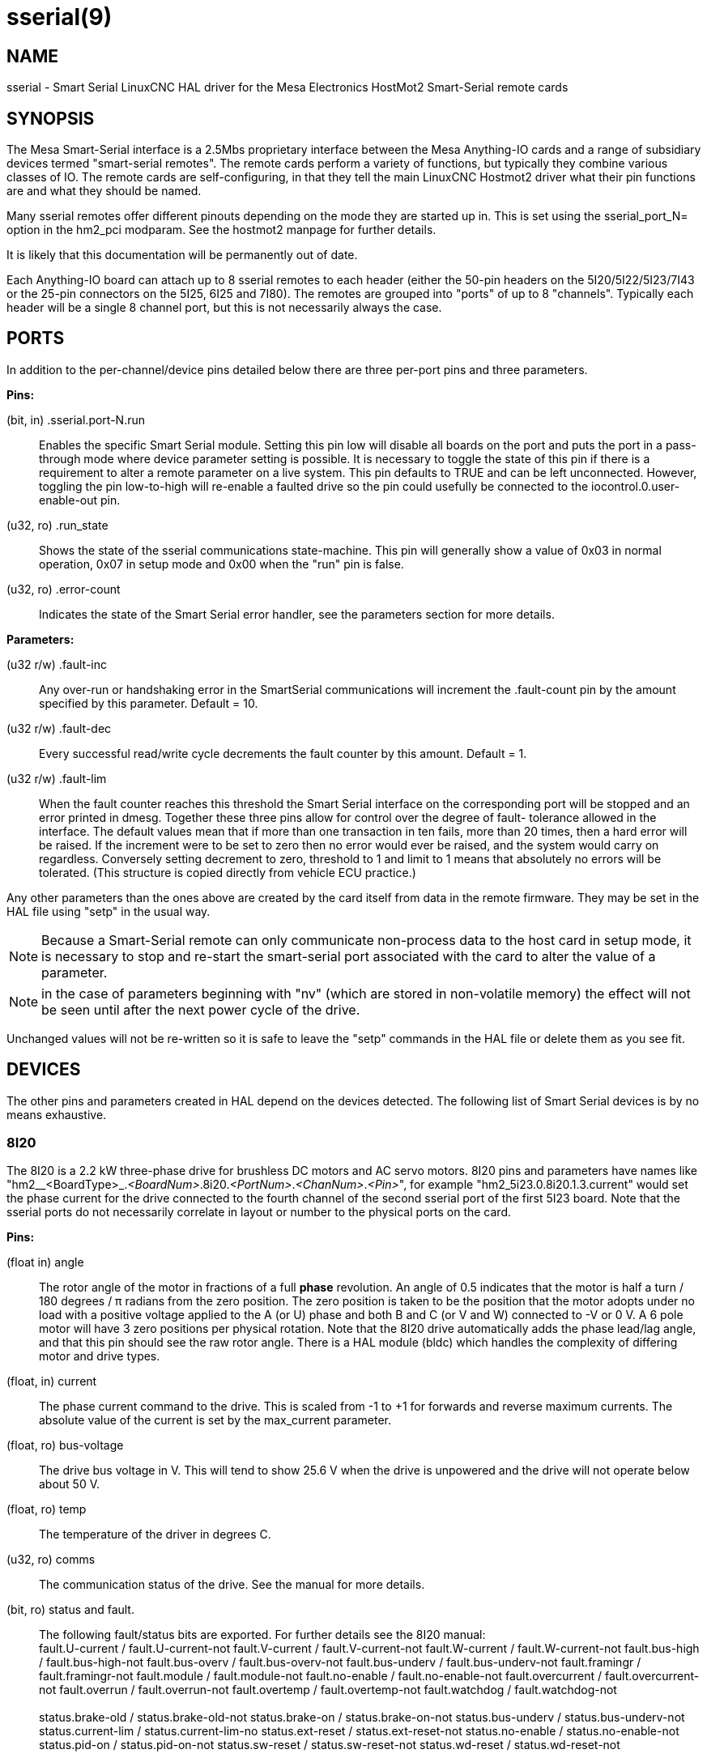 = sserial(9)

== NAME

sserial - Smart Serial LinuxCNC HAL driver for the Mesa Electronics HostMot2 Smart-Serial remote cards

== SYNOPSIS

The Mesa Smart-Serial interface is a 2.5Mbs proprietary interface
between the Mesa Anything-IO cards and a range of subsidiary devices
termed "smart-serial remotes". The remote cards perform a variety of
functions, but typically they combine various classes of IO. The remote
cards are self-configuring, in that they tell the main LinuxCNC Hostmot2
driver what their pin functions are and what they should be named.

Many sserial remotes offer different pinouts depending on the mode they
are started up in. This is set using the sserial_port_N= option in the
hm2_pci modparam. See the hostmot2 manpage for further details.

It is likely that this documentation will be permanently out of date.

Each Anything-IO board can attach up to 8 sserial remotes to each header
(either the 50-pin headers on the 5I20/5I22/5I23/7I43 or the 25-pin
connectors on the 5I25, 6I25 and 7I80). The remotes are grouped into
"ports" of up to 8 "channels". Typically each header will be a single 8
channel port, but this is not necessarily always the case.

== PORTS

In addition to the per-channel/device pins detailed below there are
three per-port pins and three parameters.

*Pins:*

(bit, in) .sserial.port-N.run:: Enables the specific Smart Serial module.
Setting this pin low will disable all boards on the port and puts the
port in a pass-through mode where device parameter setting is possible.
It is necessary to toggle the state of this pin if there is a
requirement to alter a remote parameter on a live system. This pin
defaults to TRUE and can be left unconnected. However, toggling the pin
low-to-high will re-enable a faulted drive so the pin could usefully be
connected to the iocontrol.0.user-enable-out pin.

(u32, ro) .run_state:: Shows the state of the sserial communications
state-machine. This pin will generally show a value of 0x03 in normal
operation, 0x07 in setup mode and 0x00 when the "run" pin is false.

(u32, ro) .error-count:: Indicates the state of the Smart Serial error
handler, see the parameters section for more details.

*Parameters:*

(u32 r/w) .fault-inc:: Any over-run or handshaking error in the
 SmartSerial communications will increment the .fault-count pin by the
 amount specified by this parameter. Default = 10.

(u32 r/w) .fault-dec:: Every successful read/write cycle decrements the
 fault counter by this amount. Default = 1.

(u32 r/w) .fault-lim:: When the fault counter reaches this threshold the
 Smart Serial interface on the corresponding port will be stopped and an
 error printed in dmesg. Together these three pins allow for control over
 the degree of fault- tolerance allowed in the interface. The default
 values mean that if more than one transaction in ten fails, more than 20
 times, then a hard error will be raised. If the increment were to be set
 to zero then no error would ever be raised, and the system would carry
 on regardless. Conversely setting decrement to zero, threshold to 1 and
 limit to 1 means that absolutely no errors will be tolerated. (This
 structure is copied directly from vehicle ECU practice.)

Any other parameters than the ones above are created by the card itself
from data in the remote firmware. They may be set in the HAL file using
"setp" in the usual way.

NOTE: Because a Smart-Serial remote can only communicate non-process
 data to the host card in setup mode, it is necessary to stop and
 re-start the smart-serial port associated with the card to alter the
 value of a parameter.

NOTE: in the case of parameters beginning with "nv" (which are
 stored in non-volatile memory) the effect will not be seen until after
 the next power cycle of the drive.

Unchanged values will not be re-written so it is safe to leave the
"setp" commands in the HAL file or delete them as you see fit.

== DEVICES

The other pins and parameters created in HAL depend on the devices
detected. The following list of Smart Serial devices is by no means
exhaustive.

=== 8I20

The 8I20 is a 2.2 kW three-phase drive for brushless DC motors and AC
servo motors. 8I20 pins and parameters have names like
"hm2__<BoardType>_._<BoardNum>_.8i20._<PortNum>_._<ChanNum>_._<Pin>_",
for example "hm2_5i23.0.8i20.1.3.current" would set the phase current
for the drive connected to the fourth channel of the second sserial port
of the first 5I23 board. Note that the sserial ports do not necessarily
correlate in layout or number to the physical ports on the card.

*Pins:*

(float in) angle::
 The rotor angle of the motor in fractions of a full *phase* revolution.
 An angle of 0.5 indicates that the motor is half a turn / 180 degrees / π radians from the zero position.
 The zero position is taken to be the position that the motor adopts under no load with a
 positive voltage applied to the A (or U) phase and both B and C (or V and W) connected to -V or 0 V.
 A 6 pole motor will have 3 zero positions per physical rotation.
 Note that the 8I20 drive automatically adds the phase lead/lag angle, and that this pin should see the raw rotor angle.
 There is a HAL module (bldc) which handles the complexity of differing motor and drive types.
(float, in) current::
 The phase current command to the drive. This is scaled from -1 to +1 for forwards and reverse maximum currents.
 The absolute value of the current is set by the max_current parameter.
(float, ro) bus-voltage:: The drive bus voltage in V.
 This will tend to show 25.6 V when the drive is unpowered and the drive will not operate below about 50 V.
(float, ro) temp:: The temperature of the driver in degrees C.
(u32, ro) comms:: The communication status of the drive. See the manual for more details.
(bit, ro) status and fault.:: The following fault/status bits are exported.
 For further details see the 8I20 manual: +
  fault.U-current / fault.U-current-not fault.V-current
  / fault.V-current-not fault.W-current / fault.W-current-not
  fault.bus-high / fault.bus-high-not fault.bus-overv /
  fault.bus-overv-not fault.bus-underv / fault.bus-underv-not
  fault.framingr / fault.framingr-not fault.module / fault.module-not
  fault.no-enable / fault.no-enable-not fault.overcurrent /
  fault.overcurrent-not fault.overrun / fault.overrun-not fault.overtemp
  / fault.overtemp-not fault.watchdog / fault.watchdog-not +
  +
  status.brake-old / status.brake-old-not status.brake-on /
  status.brake-on-not status.bus-underv / status.bus-underv-not
  status.current-lim / status.current-lim-no status.ext-reset /
  status.ext-reset-not status.no-enable / status.no-enable-not
  status.pid-on / status.pid-on-not status.sw-reset / status.sw-reset-not
  status.wd-reset / status.wd-reset-not

*Parameters:*::
  The following parameters are exported.
  See the PDF documentation downloadable from Mesa for further details:

  hm2_5i25.0.8i20.0.1.angle-maxlim::
  hm2_5i25.0.8i20.0.1.angle-minlim::
  hm2_5i25.0.8i20.0.1.angle-scalemax::
  hm2_5i25.0.8i20.0.1.current-maxlim::
  hm2_5i25.0.8i20.0.1.current-minlim::
  hm2_5i25.0.8i20.0.1.current-scalemax::
  hm2_5i25.0.8i20.0.1.nvbrakeoffv::
  hm2_5i25.0.8i20.0.1.nvbrakeonv::
  hm2_5i25.0.8i20.0.1.nvbusoverv::
  hm2_5i25.0.8i20.0.1.nvbusundervmax::
  hm2_5i25.0.8i20.0.1.nvbusundervmin::
  hm2_5i25.0.8i20.0.1.nvkdihi::
  hm2_5i25.0.8i20.0.1.nvkdil::
  hm2_5i25.0.8i20.0.1.nvkdilo::
  hm2_5i25.0.8i20.0.1.nvkdp::
  hm2_5i25.0.8i20.0.1.nvkqihi::
  hm2_5i25.0.8i20.0.1.nvkqil::
  hm2_5i25.0.8i20.0.1.nvkqilo::
  hm2_5i25.0.8i20.0.1.nvkqp::
  hm2_5i25.0.8i20.0.1.nvmaxcurrent::
  hm2_5i25.0.8i20.0.1.nvrembaudrate::
  hm2_5i25.0.8i20.0.1.swrevision::
  hm2_5i25.0.8i20.0.1.unitnumber::

(float, rw) max_current:: Sets the maximum drive current in Amps.
 The default value is the maximum current programmed into the drive EEPROM.
 The value must be positive, and an error will be raised if a current in excess of the
 drive maximum is requested.
(u32, ro) serial_number:: The serial number of the connected drive
 This is also shown on the label on the drive.

=== 7I64

The 7I64 is a 24-input 24-output IO card. 7I64 pins and parameters have
names like "hm2__<BoardType>__.__<BoardNum>__.7i64.__<PortNum>__.__<ChanNum>__.__<Pin>__",
for example `hm2_5i23.0.7i64.1.3.output-01`.

*Pins:*

7i64.0.0.output-NN (bit, in):: Writing a 1 or TRUE to this pin will enable output driver NN.
 Note that the outputs are drivers (switches) rather than voltage outputs.
 The LED adjacent to the connector on the board shows the status.
 The output can be inverted by setting a parameter.

7i64.0.0.input-NN (bit, out):: The value of input NN.
 Note that the inputs are isolated and both pins of each input must be connected,
 typically to signal and the ground of the signal.
 (This need not be the ground of the board.)

7i64.0.0.input-NN-not (bit, out):: An inverted copy of the corresponding input.
7i64.0.0.analog0 & 7i64.0.0.analog1 (float, out):: The two analogue inputs (0 to 3.3 V) on the board.

*Parameters:*

7i64.0.0.output-NN-invert (bit, rw):: Setting this parameter to 1 / TRUE
 will invert the output value, such that writing 0 to ``.gpio.NN.out` will
 enable the output and vice-versa.

=== 7I76

The 7I76 is not really a smart-serial device. It serves as a breakout
for a number of other Hostmot2 functions. There are connections for 5
step generators (for which see the main hostmot2 manpage). The stepgen
pins are associated with the 5I25 (hm2_5i25.0.stepgen.00....) whereas
the smart-serial pins are associated with the 7I76
(hm2_5i25.0.7i76.0.0.output-00).

*Pins:*

(float out) .7i76.0.0.analogN (modes 1 and 2 only):: Analogue input values.
(float out) .7i76.0.0.fieldvoltage (mode 2 only):: Field voltage monitoring pin.
(bit in) .7i76.0.0.spindir:: This pin provides a means to drive the spindle VFD direction terminals on the 7I76 board.
(bit in) .7i76.0.0.spinena:: This pin drives the spindle-enable terminals on the 7I76 board.
(float in) .7i76.0.0.spinout:: This controls the analogue output of the 7I76. This is intended as a speed control signal for a VFD.
(bit out) .7i76.0.0.output-NN:: (NN = 0 to 15). 16 digital outputs. The sense of the signal can be set via a parameter.
(bit out) .7i76.0.0.input-NN:: (NN = 0 to 31) 32 digital inputs.
(bit in) .7i76.0.0.input-NN-not:: (NN = 0 to 31) An inverted copy of the inputs provided for convenience.
 The two complementary pins may be connected to different signal nets.

*Parameters:*

(u32 ro) .7i76.0.0.nvbaudrate:: Indicates the vbaud rate. This probably should not be altered.

(u32 ro) .7i76.0.0.nvunitnumber:: Indicates the serial number of the device and should match a sticker on the card.
 This can be useful for working out which card is which.

(u32 ro) .7i76.0.0.nvwatchdogtimeout:: The sserial remote watchdog timeout.
 This is separate from the Anything-IO card timeout.
 This is unlikely to need to be changed.

(bit rw) .7i76.0.0.output-NN-invert:: Invert the sense of the corresponding output pin.

(bit rw) .7i76.0.0.spindir-invert:: Invert the senseof the spindle direction pin.

(bit rw) .7i76.0.0.spinena-invert:: Invert the sense of the spindle-enable pin.

(float rw) .7i76.0.0.spinout-maxlim:: The maximum speed request allowable

(float rw) .7i76.0.0.spinout-minlim:: The minimum speed request.

(float rw) .7i76.0.0.spinout-scalemax:: The spindle speed scaling.
  This is the speed request which would correspond to full-scale output from the spindle control pin.
  For example with a 10 V drive voltage and a 10000 RPM scalemax a value of 10,000 RPM on the spinout pin would produce 10 V output.
  However, if spinout-maxlim were set to 5000 RPM then no voltage above 5 V would be output.

(u32 ro) .7i76.0.0.swrevision:: The onboard firmware revision number.
  Utilities (man setsserial for details) exist to update and change this firmware.

=== 7I77

The 7I77 is an 6-axis servo control card. The analogue outputs are
smart-serial devices, but the encoders are conventional hostmot2
encoders and further details of them may be found in the hostmot2 manpage.

*Pins:*

(bit out) .7i77.0.0.input-__NN__:: (_NN_ = 0 to 31) 32 digital inputs.

(bit in) .7i77.0.0.input-__NN__-not:: (_NN_ = 0 to 31) An inverted copy of the
 inputs provided for convenience. The two complementary pins may be
 connected to different signal nets.

(bit out) .7i77.0.0.output-__NN__:: (_NN_ = 0 to 15). 16 digital outputs.
 The sense of the signal can be set via a parameter.

(bit in) .7i77.0.0.spindir:: This pin provides a means to drive the
 spindle VFD direction terminals on the 7I76 board.

(bit in) .7i77.0.0.spinena:: This pin drives the spindle-enable terminals on the 7I76 board.

(float in) .7i77.0.0.spinout:: This controls the analog output of the 7I77.
 This is intended as a speed control signal for a VFD.

(bit in) .7i77.0.1.analogena:: This pin drives the analog enable terminals on the 7I77 board.

(float in) .7i77.0.1.analogout__N__:: (_N_ = 0 to 5) This controls the analog output of the 7I77.

*Parameters:*

(bit rw) .7i77.0.0.output-NN-invert:: Invert the sense of the corresponding output pin.

(bit rw) .7i77.0.0.spindir-invert:: Invert the sense of the spindle direction pin.

(bit rw) .7i77.0.0.spinena-invert:: Invert the sense of the spindle-enable pin.

(float rw) .7i77.0.0.spinout-maxlim:: The maximum speed request allowable

(float rw) .7i77.0.0.spinout-minlim:: The minimum speed request.

(float rw) .7i77.0.0.spinout-scalemax:: The spindle speed scaling.
 This is the speed request which would correspond to full-scale output from the spindle control pin.
 For example with a 10&#8201;V drive voltage and a 10000&#8201;RPM scalemax
 a value of 10000&#8201;RPM on the spinout pin would produce 10&#8201;V output.
 However, if spinout-maxlim were set to 5000&#8201;RPM then no voltage above 5&#8201;V would be output.

(float rw) .7i77.0.0.analogout__N__-maxlim:: (_N_ = 0 to 5) The maximum speed request allowable

(float rw) .7i77.0.0.analogout__N__-minlim:: (_N_ = 0 to 5) The minimum speed request.

(float rw) .7i77.0.0.analogout__N__-scalemax:: (_N_ = 0 to 5) The analog speed scaling.
 This is the speed request which would correspond to full-scale output from the spindle control pin.
 For example with a 10&#8201;V drive voltage and a 10000&#8201;RPM scalemax a value of 10000&#8201;RPM on the spinout pin would produce 10V output.
 However, if spinout-maxlim were set to 5000&#8201;RPM then no voltage above 5&#8201;V would be output.

=== 7I69

The 7I69 is a 48 channel digital IO card.
It can be configured in four different modes:

MODE 0:: Bidirectional mode (48 bits in 48 bits out)
MODE 1:: Input only mode (48 bits in)
MODE 2:: Output only mode (48 bits out)
MODE 3:: 24/24mode (24 bits in = bits 0..23 and 24 bits out = bits 24..47)
MODE 4:: Bidirectional mode (48 bits in 48 bits out) plus 4 MPG encoder channels oninputs 0 through 7

*Pins:*

(bit in) .7i69.0.0.output-__NN__:: Digital output. Sense can be inverted with
the corresponding Parameter.

(bit out) .7i69.0.0.input-__NN__:: Digital input

(bit out) .7i69.0.0.input-__NN__-not:: Digital input, inverted.

*Parameters:*

(u32 ro) .7i69.0.0.nvbaudrate:: Indicates the vbaud rate.
This probably should not be altered.

(u32 ro) .7i69.0.0.nvunitnumber:: Indicates the serial number of the
 device and should match a sticker on the card. This can be useful for
 working out which card is which.

(u32 ro) .7i69.0.0.nvwatchdogtimeout:: The sserial remote watchdog timeout.
 This is separate from the Anything-IO card timeout.
 This is unlikely to need to be changed.

(bit rw) .7i69.0.0.output-__NN__-invert:: Invert the sense of the corresponding output pin.

(u32 ro) .7i69.0.0.swrevision:: The onboard firmware revision number.
 Utilities exist to update and change this firmware.

=== 7I70

The 7I70 is a remote isolated 48 input card. The 7I70 inputs sense
positive inputs relative to a common field ground. Input impedance is
10&#8201;KΩ and input voltage can range from 5&#8201;VDC to 32&#8201;VDC.
All inputs have LED status indicators.
The input common field ground is galvanically isolated from the communications link.

The 7I70 has three software selectable modes. These different modes
select different sets of 7I70 data to be transferred between the host
and the 7I70 during real time process data exchanges. For high speed
applications, choosing the correct mode can reduced the data transfer
sizes, resulting in higher maximum update rates.

MODE 0:: Input mode (48 bits input data only
MODE 1:: Input plus analog mode (48 bits input data plus 6 channels of analog data)
MODE 2:: Input plus field voltage

*Pins:*

(float out) .7i70.0.0.analog__N__ (modes 1 and 2 only):: Analogue input values.

(float out) .7i70.0.0.fieldvoltage (mode 2 only):: Field voltage monitoring pin.

(bit out) .7i70.0.0.input-__NN__:: (_NN_ = 0 to 47) 48 digital inputs.

(bit in) .7i70.0.0.input-__NN__-not:: (_NN_ = 0 to 47) An inverted copy of the
inputs provided for convenience. The two complementary pins may be
connected to different signal nets.

*Parameters:*

(u32 ro) .7i70.0.0.nvbaudrate:: Indicates the vbaud rate. This probably
should not be altered.

(u32 ro) .7i70.0.0.nvunitnumber:: Indicates the serial number of the
 device and should match a sticker on the card. This can be useful for
 working out which card is which.

(u32 ro) .7i70.0.0.nvwatchdogtimeout:: The sserial remote watchdog timeout.
 This is separate from the Anything-IO card timeout. This is unlikely to need to be changed.

(u32 ro) .7i69.0.0.swrevision:: The onboard firmware revision number.
 Utilities exist to update and change this firmware.

=== 7I71

The 7I71 is a remote isolated 48 output card. The 48 outputs are 8&#8201;VDC to
28&#8201;VDC sourcing drivers (common + field power) with 300&#8201;mA maximum
current capability. All outputs have LED status indicators.

The 7I71 has two software selectable modes. For high speed applications,
choosing the correct mode can reduced the data transfer sizes, resulting
in higher maximum update rates:

MODE 0:: Output only mode (48 bits output data only)
MODE 1:: Outputs plus read back field voltage

*Pins:*

(float out) .7i71.0.0.fieldvoltage (mode 2 only):: Field voltage monitoring pin.

(bit out) .7i71.0.0.output-__NN__:: (_NN_ = 0 to 47) 48 digital outputs.
 The sense may be inverted by the invert parameter.

(bit out) .7i71.0.0.output-__NN__:: (_NN_ = 0 to 47) 48 digital outputs.
 The sense may be inverted by the invert parameter.

*Parameters:*

(bit rw) .7i71.0.0.output-__NN__-invert:: Invert the sense of the corresponding output pin.

(u32 ro) .7i71.0.0.nvbaudrate:: Indicates the vbaud rate.
 This probably should not be altered.

(u32 ro) .7i71.0.0.nvunitnumber:: Indicates the serial number of the
 device and should match a sticker on the card.
 This can be useful for determining which card is which.

(u32 ro) .7i71.0.0.nvwatchdogtimeout:: The sserial remote watchdog timeout.
 This is separate from the Anything-IO card timeout.
 This is unlikely to need to be changed.

(u32 ro) .7i69.0.0.swrevision:: The onboard firmware revision number.
 Utilities exist to update and change this firmware.

=== 7I73

The 7I73 is a remote real time pendant or control panel interface.

The 7I73 supports up to four 50 kHz encoder inputs for MPGs, 8 digital
inputs and 6 digital outputs and up to a 64 Key keypad. If a smaller
keypad is used, more digital inputs and outputs become available.
Up to eight 0.0&#8201;V to 3.3&#8201;V analog inputs are also provided.
The 7I73 can drive a 4 line 20 character LCD for local DRO applications.

The 7I73 has 3 software selectable process data modes. These different
modes select different sets of 7I73 data to be transferred between the
host and the 7I73 during real time process data exchanges. For high
speed applications, choosing the correct mode can reduced the data
transfer sizes, resulting in higher maximum update rates

MODE 0:: I/O + ENCODER
MODE 1:: I/O + ENCODER + ANALOG IN
MODE 2:: I/O + ENCODER + ANALOG IN FAST DISPLAY

*Pins:*

(float out) .7i73.0.0.analogin__N__:: Analogue inputs. Up to 8 channels may
 be available dependent on software and hardware configuration modes
 (see the PDF manual downloadable from https://www.mesanet.com).

(u32 in) .7i73.0.1.display (modes 1 and 2):: Data for LCD display.
 This pin may be conveniently driven by the HAL "lcd" component which allows
 the formatted display of the values any number of HAL pins and textual content.

(u32 in) .7i73.0.1.display32 (mode 2 only):: 4 bytes of data for LCD display.
 This mode is not supported by the HAL "lcd" component.

(s32 out) .7i73.0.1.encN:: The position of the MPG encoder counters.
(bit out) .7i73.0.1.input-__NN__:: Up to 24 digital inputs (dependent on config)
(bit out) .7i73.0.1.input-__NN__-not:: Inverted copy of the digital inputs
(bit in) .7i73.0.1.output-__NN__:: Up to 22 digital outputs (dependent on config)

*Parameters:*

(u32 ro) .7i73.0.1.nvanalogfilter::
(u32 ro) .7i73.0.1.nvbaudrate::
(u32 ro) .7i73.0.1.nvcontrast::
(u32 ro) .7i73.0.1.nvdispmode::
(u32 ro) .7i73.0.1.nvencmode0::
(u32 ro) .7i73.0.1.nvencmode1::
(u32 ro) .7i73.0.1.nvencmode2::
(u32 ro) .7i73.0.1.nvencmode3::
(u32 ro) .7i73.0.1.nvkeytimer::
(u32 ro) .7i73.0.1.nvunitnumber::
(u32 ro) .7i73.0.1.nvwatchdogtimeout::
(u32 ro) .7i73.0.1.output-00-invert::

For further details of the use of the above see the Mesa manual.

(bit rw) .7i73.0.1.output-01-invert:: Invert the corresponding output bit.
(s32 ro) .7i73.0.1.swrevision:: The version of firmware installed.

